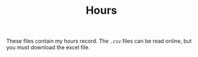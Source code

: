 #+TITLE: Hours

These files contain my hours record. The ~.csv~ files can be read online, but you must download the excel file.
